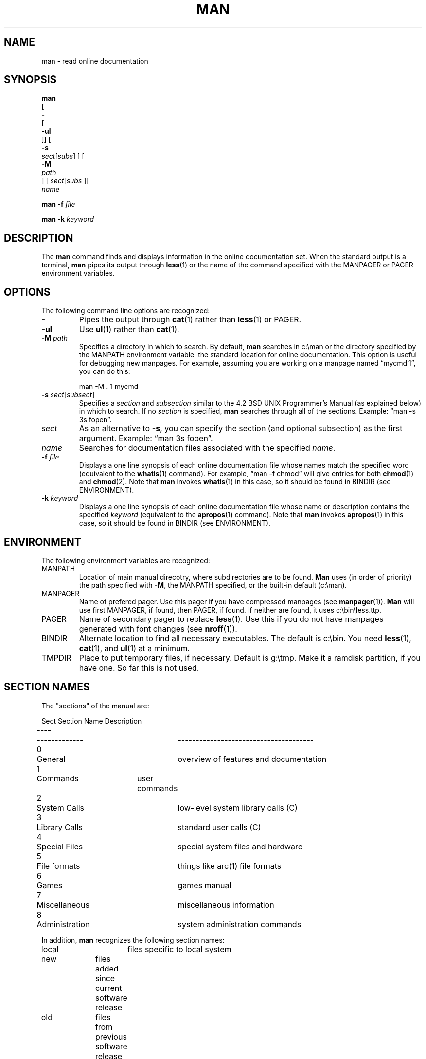 .\" @(#) man v2.2 91/1/27 rosenkra
.TH MAN 1 "" "" "" ONLINE
.SH NAME
man \- read online documentation
.SH SYNOPSIS
.\" man [- [-ul]] [-s sect[subs]] [-M path] [sect[subs]] name ...
.nf
.B man
[
.B \-
[
.B \-ul
]] [
.B \-s
\fIsect\fR[\fIsubs\fR] ] [
.B \-M
.I path
] [ \fIsect\fR[\fIsubs\fR ]]
.I name
.fi
.sp
.\" man -f file
.B man
.B \-f
.I file
.sp
.\" man -k keyword...
.B man
.B \-k
.I keyword
.SH DESCRIPTION
The
.B man
command finds and displays information in the online documentation set.
When the standard output is a terminal,
.B man
pipes its output through
.BR less (1)
or the name of the command specified with the MANPAGER or PAGER environment
variables.
.SH OPTIONS
The following command line options are recognized: 
.IP \fB\-\fR
Pipes the output through
.BR cat (1)
rather than
.BR less (1)
or PAGER.
.IP \fB\-ul\fR
Use
.BR ul (1)
rather than
.BR cat (1).
.IP "\fB\-M\fR \fIpath\fR"
Specifies a directory in which to search.
By default,
.B man
searches in c:\\man or the directory specified by the
MANPATH environment variable, the standard location for online
documentation.
This option is useful for debugging new manpages.
For example, assuming you are working on a manpage
named \*(lqmycmd.1\*(rq, you can do this:
.sp
.RS
man -M . 1 mycmd
.RE
.IP "\fB\-s\fR \fIsect\fR[\fIsubsect\fR]"
Specifies a
.I section
and
.I subsection
similar to the 4.2 BSD UNIX Programmer's Manual (as explained below)
in which to search.
If no
.I section
is specified,
.B man
searches through all of the sections.
Example:  \*(lqman -s 3s fopen\*(rq.
.IP \fIsect\fR
As an alternative to
.BR \-s ,
you can specify the section (and optional subsection) as the first
argument.
Example:  \*(lqman 3s fopen\*(rq.
.IP \fIname\fR
Searches for documentation files associated with the specified
.IR name .
.IP "\fB\-f\fR \fIfile\fR"
Displays a one line synopsis of each online documentation file whose
names match the specified word (equivalent to the
.BR whatis (1)
command).
For example, \*(lqman -f chmod\*(rq will give entries for both
.BR chmod (1)
and
.BR chmod (2).
Note that
.B man
invokes
.BR whatis (1)
in this case, so it should be found in BINDIR (see ENVIRONMENT).
.IP "\fB\-k\fR \fIkeyword\fR"
Displays a one line synopsis of each online documentation file whose name
or description contains the specified
.I keyword
(equivalent to the
.BR apropos (1)
command).
Note that
.B man
invokes
.BR apropos (1)
in this case, so it should be found in BINDIR (see ENVIRONMENT).
.SH ENVIRONMENT
The following environment variables are recognized:
.IP MANPATH
Location of main manual direcotry, where subdirectories are to be found.
.B Man
uses (in order of priority) the path specified with
.BR \-M ,
the MANPATH specified, or the built-in default (c:\\man).
.IP MANPAGER
Name of prefered pager.
Use this pager if you have compressed manpages (see
.BR manpager (1)).
.B Man
will use first MANPAGER, if found, then PAGER, if found.
If neither are found, it uses c:\\bin\\less.ttp.
.IP PAGER
Name of secondary pager to replace
.BR less (1).
Use this if you do not have manpages generated with font changes (see
.BR nroff (1)).
.IP BINDIR
Alternate location to find all necessary executables.
The default is c:\\bin.
You need
.BR less (1),
.BR cat (1),
and
.BR ul (1)
at a minimum.
.IP TMPDIR
Place to put temporary files, if necessary.
Default is g:\\tmp.
Make it a ramdisk partition, if you have one.
So far this is not used.
.SH "SECTION NAMES"
The "sections" of the manual are:
.sp
.nf
Sect	Section Name	Description
----	-------------	--------------------------------------
0	General		overview of features and documentation
1	Commands	user commands
2	System Calls	low-level system library calls (C)
3	Library Calls	standard user calls (C)
4	Special Files	special system files and hardware
5	File formats	things like arc(1) file formats
6	Games		games manual
7	Miscellaneous	miscellaneous information
8	Administration	system administration commands
.fi
.sp
In addition,
.B man
recognizes the following section names:
.sp
.nf
local		files specific to local system
new		files added since current software release
old		files from previous software release
.fi
.PP
The search order, if no section is specified, is:
.sp
.nf
108234576
.fi
.PP
In addition to sections, there are a number of subsections possible,
though these files do not reside in a special directory.
The subsection name is simply appended to the file name.
Example: fopen.3s resides in c:\\man\\man3, the section is \*(lq3\*(rq
(libraries) and the subsection is \*(lqs\*(rq, stdio.
Here is the subsection search order for subsections in each section
(the square brackets mean a choice of each character contained in them,
in that order):
.sp
.nf
man1\\*.1[tcgesla]	util & text, com, graphics, edit, shell,
			lang, archival
man0\\*.0
man8\\*.8[s]		util & system
man2\\*.2[gbx]		system & gemdos, bios, xbios
man3\\*.3[msvcxg]	C lib & math, stdio, sysV, compat,
			extra, gem(aes/vdi)
man4\\*.4[dkvscm]	general & disk, keyboard, video, sound,
			chips, memory
man5\\*.5
man7\\*.7
man6\\*.6
.fi
.SH NOTES
To save disk space, you can "source" other files by including the
.BR nroff (1)
directive \*(lq.so\*(rq in a file as the first line.
In this case, the first line should start with .so followed by at least
one space, then the file to use instead of the actual manpage.
For example, the manpage for feof.3s (in MANPATH\\man3) contains the single
line:
.sp
.nf
	.so man3\\ferror.3s
.fi
.sp
which will cause
.B man
to display the contents of ferror.3s instead.
Note the relative path (relative to MANPATH, by default c:\\man).
In this way, numerous manpages can refer to a single (larger) file.
Do not compress files with source lines as
.B man
only checks for this line if it finds a file which is not compressed.
Note that you can only compress files for viewing with
.BR manpager (1)
and must set the MANPAGER environment variable as well.
.SH FILES
.nf
c:\\man		root of standard manual page directory tree
c:\\man\\man*\\*	manual entries
c:\\lib\\whatis	table of contents and keyword database
.fi
.SH "SEE ALSO"
apropos(1), cat(1), less(1), manpager(1), nroff(1),
whatis(1), whatisin(1), whereis(1), man(7)
.SH AUTHOR
Bill Rosenkranz
.br
rosenkra@convex.com
.SH VERSION
man v2.2 91/1/27 rosenkra
.EX
